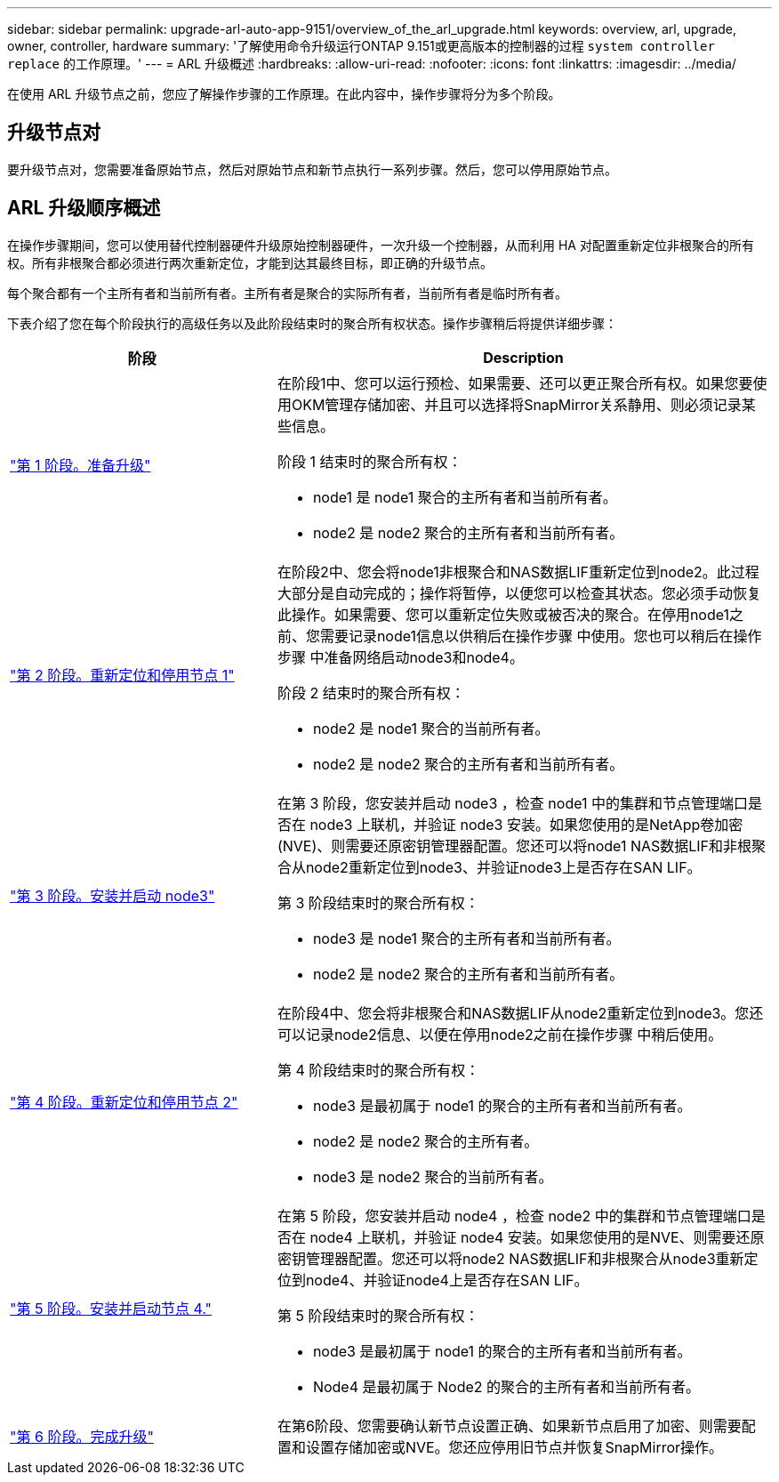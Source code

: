 ---
sidebar: sidebar 
permalink: upgrade-arl-auto-app-9151/overview_of_the_arl_upgrade.html 
keywords: overview, arl, upgrade, owner, controller, hardware 
summary: '了解使用命令升级运行ONTAP 9.151或更高版本的控制器的过程 `system controller replace` 的工作原理。' 
---
= ARL 升级概述
:hardbreaks:
:allow-uri-read: 
:nofooter: 
:icons: font
:linkattrs: 
:imagesdir: ../media/


[role="lead"]
在使用 ARL 升级节点之前，您应了解操作步骤的工作原理。在此内容中，操作步骤将分为多个阶段。



== 升级节点对

要升级节点对，您需要准备原始节点，然后对原始节点和新节点执行一系列步骤。然后，您可以停用原始节点。



== ARL 升级顺序概述

在操作步骤期间，您可以使用替代控制器硬件升级原始控制器硬件，一次升级一个控制器，从而利用 HA 对配置重新定位非根聚合的所有权。所有非根聚合都必须进行两次重新定位，才能到达其最终目标，即正确的升级节点。

每个聚合都有一个主所有者和当前所有者。主所有者是聚合的实际所有者，当前所有者是临时所有者。

下表介绍了您在每个阶段执行的高级任务以及此阶段结束时的聚合所有权状态。操作步骤稍后将提供详细步骤：

[cols="35,65"]
|===
| 阶段 | Description 


| link:stage_1_index.html["第 1 阶段。准备升级"]  a| 
在阶段1中、您可以运行预检、如果需要、还可以更正聚合所有权。如果您要使用OKM管理存储加密、并且可以选择将SnapMirror关系静用、则必须记录某些信息。

阶段 1 结束时的聚合所有权：

* node1 是 node1 聚合的主所有者和当前所有者。
* node2 是 node2 聚合的主所有者和当前所有者。




| link:stage_2_index.html["第 2 阶段。重新定位和停用节点 1"]  a| 
在阶段2中、您会将node1非根聚合和NAS数据LIF重新定位到node2。此过程大部分是自动完成的；操作将暂停，以便您可以检查其状态。您必须手动恢复此操作。如果需要、您可以重新定位失败或被否决的聚合。在停用node1之前、您需要记录node1信息以供稍后在操作步骤 中使用。您也可以稍后在操作步骤 中准备网络启动node3和node4。

阶段 2 结束时的聚合所有权：

* node2 是 node1 聚合的当前所有者。
* node2 是 node2 聚合的主所有者和当前所有者。




| link:stage_3_index.html["第 3 阶段。安装并启动 node3"]  a| 
在第 3 阶段，您安装并启动 node3 ，检查 node1 中的集群和节点管理端口是否在 node3 上联机，并验证 node3 安装。如果您使用的是NetApp卷加密(NVE)、则需要还原密钥管理器配置。您还可以将node1 NAS数据LIF和非根聚合从node2重新定位到node3、并验证node3上是否存在SAN LIF。

第 3 阶段结束时的聚合所有权：

* node3 是 node1 聚合的主所有者和当前所有者。
* node2 是 node2 聚合的主所有者和当前所有者。




| link:stage_4_index.html["第 4 阶段。重新定位和停用节点 2"]  a| 
在阶段4中、您会将非根聚合和NAS数据LIF从node2重新定位到node3。您还可以记录node2信息、以便在停用node2之前在操作步骤 中稍后使用。

第 4 阶段结束时的聚合所有权：

* node3 是最初属于 node1 的聚合的主所有者和当前所有者。
* node2 是 node2 聚合的主所有者。
* node3 是 node2 聚合的当前所有者。




| link:stage_5_index.html["第 5 阶段。安装并启动节点 4."]  a| 
在第 5 阶段，您安装并启动 node4 ，检查 node2 中的集群和节点管理端口是否在 node4 上联机，并验证 node4 安装。如果您使用的是NVE、则需要还原密钥管理器配置。您还可以将node2 NAS数据LIF和非根聚合从node3重新定位到node4、并验证node4上是否存在SAN LIF。

第 5 阶段结束时的聚合所有权：

* node3 是最初属于 node1 的聚合的主所有者和当前所有者。
* Node4 是最初属于 Node2 的聚合的主所有者和当前所有者。




| link:stage_6_index.html["第 6 阶段。完成升级"]  a| 
在第6阶段、您需要确认新节点设置正确、如果新节点启用了加密、则需要配置和设置存储加密或NVE。您还应停用旧节点并恢复SnapMirror操作。

|===